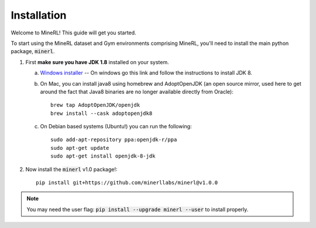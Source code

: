 ================
Installation
================

Welcome to MineRL! This guide will get you started.


To start using the MineRL dataset and Gym environments comprising MineRL, you'll need to install the
main python package, :code:`minerl`.

.. _OpenJDK 8: https://openjdk.java.net/install/
.. _Windows installer: https://www.oracle.com/technetwork/java/javase/downloads/jdk8-downloads-2133151.html
.. _checkout the environment documentation: http://minerl.io/docs/environments/
.. _checkout the competition environments: http://minerl.io/docs/environments/#competition-environments

1. First **make sure you have JDK 1.8** installed on your
   system.

   a. `Windows installer`_  -- On windows go this link and follow the
      instructions to install JDK 8.

   b. On Mac, you can install java8 using homebrew and AdoptOpenJDK (an open source mirror, used here to get around the fact that Java8 binaries are no longer available directly from Oracle)::

        brew tap AdoptOpenJDK/openjdk
        brew install --cask adoptopenjdk8

   c. On Debian based systems (Ubuntu!) you can run the following::

        sudo add-apt-repository ppa:openjdk-r/ppa
        sudo apt-get update
        sudo apt-get install openjdk-8-jdk

2. Now install the :code:`minerl` v1.0 package!::

        pip install git+https://github.com/minerllabs/minerl@v1.0.0

.. note::
        
        You may need the user flag:
        :code:`pip install --upgrade minerl --user` to install properly.
